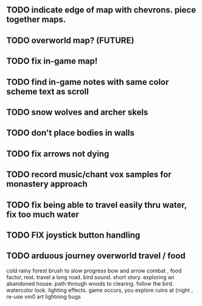 ** TODO indicate edge of map with chevrons. piece together maps.
** TODO overworld map? (FUTURE)
** TODO fix in-game map!
** TODO find in-game notes with same color scheme text as scroll
** TODO snow wolves and archer skels
** TODO don't place bodies in walls
** TODO fix arrows not dying
** TODO record music/chant vox samples for monastery approach
** TODO fix being able to travel easily thru water, fix too much water
** TODO FIX joystick button handling
** TODO arduous journey overworld travel / food

cold rainy forest
brush to slow progress
bow and arrow combat , food factor, rest. travel a long road.
bird sound. short story. exploring an abandoned house. path through
woods to clearing. follow the bird. watercolor look.
lighting effects. game occurs, you explore ruins at (night , re-use vm0 art
lightning bugs
